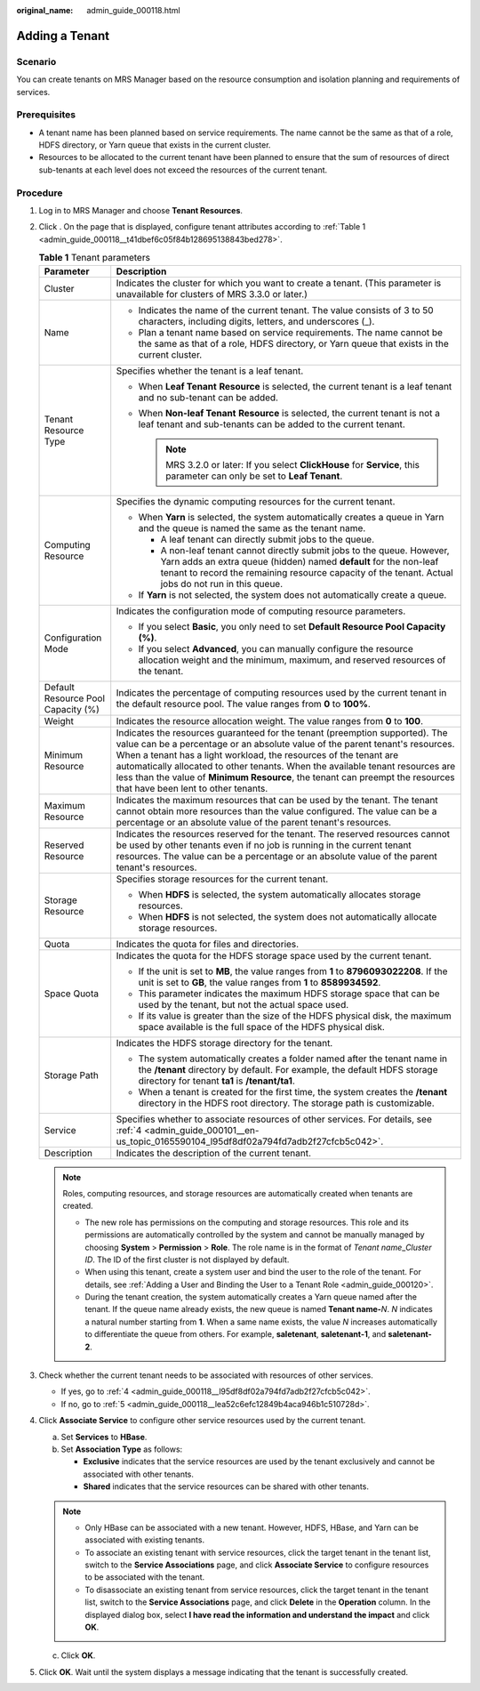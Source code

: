 :original_name: admin_guide_000118.html

.. _admin_guide_000118:

Adding a Tenant
===============

Scenario
--------

You can create tenants on MRS Manager based on the resource consumption and isolation planning and requirements of services.

Prerequisites
-------------

-  A tenant name has been planned based on service requirements. The name cannot be the same as that of a role, HDFS directory, or Yarn queue that exists in the current cluster.
-  Resources to be allocated to the current tenant have been planned to ensure that the sum of resources of direct sub-tenants at each level does not exceed the resources of the current tenant.

Procedure
---------

#. Log in to MRS Manager and choose **Tenant Resources**.

#. Click |image1|. On the page that is displayed, configure tenant attributes according to :ref:`Table 1 <admin_guide_000118__t41dbef6c05f84b128695138843bed278>`.

   .. _admin_guide_000118__t41dbef6c05f84b128695138843bed278:

   .. table:: **Table 1** Tenant parameters

      +------------------------------------+----------------------------------------------------------------------------------------------------------------------------------------------------------------------------------------------------------------------------------------------------------------------------------------------------------------------------------------------------------------------------------------------------------------------------------------------+
      | Parameter                          | Description                                                                                                                                                                                                                                                                                                                                                                                                                                  |
      +====================================+==============================================================================================================================================================================================================================================================================================================================================================================================================================================+
      | Cluster                            | Indicates the cluster for which you want to create a tenant. (This parameter is unavailable for clusters of MRS 3.3.0 or later.)                                                                                                                                                                                                                                                                                                             |
      +------------------------------------+----------------------------------------------------------------------------------------------------------------------------------------------------------------------------------------------------------------------------------------------------------------------------------------------------------------------------------------------------------------------------------------------------------------------------------------------+
      | Name                               | -  Indicates the name of the current tenant. The value consists of 3 to 50 characters, including digits, letters, and underscores (_).                                                                                                                                                                                                                                                                                                       |
      |                                    | -  Plan a tenant name based on service requirements. The name cannot be the same as that of a role, HDFS directory, or Yarn queue that exists in the current cluster.                                                                                                                                                                                                                                                                        |
      +------------------------------------+----------------------------------------------------------------------------------------------------------------------------------------------------------------------------------------------------------------------------------------------------------------------------------------------------------------------------------------------------------------------------------------------------------------------------------------------+
      | Tenant Resource Type               | Specifies whether the tenant is a leaf tenant.                                                                                                                                                                                                                                                                                                                                                                                               |
      |                                    |                                                                                                                                                                                                                                                                                                                                                                                                                                              |
      |                                    | -  When **Leaf Tenant** **Resource** is selected, the current tenant is a leaf tenant and no sub-tenant can be added.                                                                                                                                                                                                                                                                                                                        |
      |                                    | -  When **Non-leaf Tenant** **Resource** is selected, the current tenant is not a leaf tenant and sub-tenants can be added to the current tenant.                                                                                                                                                                                                                                                                                            |
      |                                    |                                                                                                                                                                                                                                                                                                                                                                                                                                              |
      |                                    |    .. note::                                                                                                                                                                                                                                                                                                                                                                                                                                 |
      |                                    |                                                                                                                                                                                                                                                                                                                                                                                                                                              |
      |                                    |       MRS 3.2.0 or later: If you select **ClickHouse** for **Service**, this parameter can only be set to **Leaf Tenant**.                                                                                                                                                                                                                                                                                                                   |
      +------------------------------------+----------------------------------------------------------------------------------------------------------------------------------------------------------------------------------------------------------------------------------------------------------------------------------------------------------------------------------------------------------------------------------------------------------------------------------------------+
      | Computing Resource                 | Specifies the dynamic computing resources for the current tenant.                                                                                                                                                                                                                                                                                                                                                                            |
      |                                    |                                                                                                                                                                                                                                                                                                                                                                                                                                              |
      |                                    | -  When **Yarn** is selected, the system automatically creates a queue in Yarn and the queue is named the same as the tenant name.                                                                                                                                                                                                                                                                                                           |
      |                                    |                                                                                                                                                                                                                                                                                                                                                                                                                                              |
      |                                    |    -  A leaf tenant can directly submit jobs to the queue.                                                                                                                                                                                                                                                                                                                                                                                   |
      |                                    |    -  A non-leaf tenant cannot directly submit jobs to the queue. However, Yarn adds an extra queue (hidden) named **default** for the non-leaf tenant to record the remaining resource capacity of the tenant. Actual jobs do not run in this queue.                                                                                                                                                                                        |
      |                                    |                                                                                                                                                                                                                                                                                                                                                                                                                                              |
      |                                    | -  If **Yarn** is not selected, the system does not automatically create a queue.                                                                                                                                                                                                                                                                                                                                                            |
      +------------------------------------+----------------------------------------------------------------------------------------------------------------------------------------------------------------------------------------------------------------------------------------------------------------------------------------------------------------------------------------------------------------------------------------------------------------------------------------------+
      | Configuration Mode                 | Indicates the configuration mode of computing resource parameters.                                                                                                                                                                                                                                                                                                                                                                           |
      |                                    |                                                                                                                                                                                                                                                                                                                                                                                                                                              |
      |                                    | -  If you select **Basic**, you only need to set **Default Resource Pool Capacity (%)**.                                                                                                                                                                                                                                                                                                                                                     |
      |                                    | -  If you select **Advanced**, you can manually configure the resource allocation weight and the minimum, maximum, and reserved resources of the tenant.                                                                                                                                                                                                                                                                                     |
      +------------------------------------+----------------------------------------------------------------------------------------------------------------------------------------------------------------------------------------------------------------------------------------------------------------------------------------------------------------------------------------------------------------------------------------------------------------------------------------------+
      | Default Resource Pool Capacity (%) | Indicates the percentage of computing resources used by the current tenant in the default resource pool. The value ranges from **0** to **100%**.                                                                                                                                                                                                                                                                                            |
      +------------------------------------+----------------------------------------------------------------------------------------------------------------------------------------------------------------------------------------------------------------------------------------------------------------------------------------------------------------------------------------------------------------------------------------------------------------------------------------------+
      | Weight                             | Indicates the resource allocation weight. The value ranges from **0** to **100**.                                                                                                                                                                                                                                                                                                                                                            |
      +------------------------------------+----------------------------------------------------------------------------------------------------------------------------------------------------------------------------------------------------------------------------------------------------------------------------------------------------------------------------------------------------------------------------------------------------------------------------------------------+
      | Minimum Resource                   | Indicates the resources guaranteed for the tenant (preemption supported). The value can be a percentage or an absolute value of the parent tenant's resources. When a tenant has a light workload, the resources of the tenant are automatically allocated to other tenants. When the available tenant resources are less than the value of **Minimum Resource**, the tenant can preempt the resources that have been lent to other tenants. |
      +------------------------------------+----------------------------------------------------------------------------------------------------------------------------------------------------------------------------------------------------------------------------------------------------------------------------------------------------------------------------------------------------------------------------------------------------------------------------------------------+
      | Maximum Resource                   | Indicates the maximum resources that can be used by the tenant. The tenant cannot obtain more resources than the value configured. The value can be a percentage or an absolute value of the parent tenant's resources.                                                                                                                                                                                                                      |
      +------------------------------------+----------------------------------------------------------------------------------------------------------------------------------------------------------------------------------------------------------------------------------------------------------------------------------------------------------------------------------------------------------------------------------------------------------------------------------------------+
      | Reserved Resource                  | Indicates the resources reserved for the tenant. The reserved resources cannot be used by other tenants even if no job is running in the current tenant resources. The value can be a percentage or an absolute value of the parent tenant's resources.                                                                                                                                                                                      |
      +------------------------------------+----------------------------------------------------------------------------------------------------------------------------------------------------------------------------------------------------------------------------------------------------------------------------------------------------------------------------------------------------------------------------------------------------------------------------------------------+
      | Storage Resource                   | Specifies storage resources for the current tenant.                                                                                                                                                                                                                                                                                                                                                                                          |
      |                                    |                                                                                                                                                                                                                                                                                                                                                                                                                                              |
      |                                    | -  When **HDFS** is selected, the system automatically allocates storage resources.                                                                                                                                                                                                                                                                                                                                                          |
      |                                    | -  When **HDFS** is not selected, the system does not automatically allocate storage resources.                                                                                                                                                                                                                                                                                                                                              |
      +------------------------------------+----------------------------------------------------------------------------------------------------------------------------------------------------------------------------------------------------------------------------------------------------------------------------------------------------------------------------------------------------------------------------------------------------------------------------------------------+
      | Quota                              | Indicates the quota for files and directories.                                                                                                                                                                                                                                                                                                                                                                                               |
      +------------------------------------+----------------------------------------------------------------------------------------------------------------------------------------------------------------------------------------------------------------------------------------------------------------------------------------------------------------------------------------------------------------------------------------------------------------------------------------------+
      | Space Quota                        | Indicates the quota for the HDFS storage space used by the current tenant.                                                                                                                                                                                                                                                                                                                                                                   |
      |                                    |                                                                                                                                                                                                                                                                                                                                                                                                                                              |
      |                                    | -  If the unit is set to **MB**, the value ranges from **1** to **8796093022208**. If the unit is set to **GB**, the value ranges from **1** to **8589934592**.                                                                                                                                                                                                                                                                              |
      |                                    | -  This parameter indicates the maximum HDFS storage space that can be used by the tenant, but not the actual space used.                                                                                                                                                                                                                                                                                                                    |
      |                                    | -  If its value is greater than the size of the HDFS physical disk, the maximum space available is the full space of the HDFS physical disk.                                                                                                                                                                                                                                                                                                 |
      +------------------------------------+----------------------------------------------------------------------------------------------------------------------------------------------------------------------------------------------------------------------------------------------------------------------------------------------------------------------------------------------------------------------------------------------------------------------------------------------+
      | Storage Path                       | Indicates the HDFS storage directory for the tenant.                                                                                                                                                                                                                                                                                                                                                                                         |
      |                                    |                                                                                                                                                                                                                                                                                                                                                                                                                                              |
      |                                    | -  The system automatically creates a folder named after the tenant name in the **/tenant** directory by default. For example, the default HDFS storage directory for tenant **ta1** is **/tenant/ta1**.                                                                                                                                                                                                                                     |
      |                                    | -  When a tenant is created for the first time, the system creates the **/tenant** directory in the HDFS root directory. The storage path is customizable.                                                                                                                                                                                                                                                                                   |
      +------------------------------------+----------------------------------------------------------------------------------------------------------------------------------------------------------------------------------------------------------------------------------------------------------------------------------------------------------------------------------------------------------------------------------------------------------------------------------------------+
      | Service                            | Specifies whether to associate resources of other services. For details, see :ref:`4 <admin_guide_000101__en-us_topic_0165590104_l95df8df02a794fd7adb2f27cfcb5c042>`.                                                                                                                                                                                                                                                                        |
      +------------------------------------+----------------------------------------------------------------------------------------------------------------------------------------------------------------------------------------------------------------------------------------------------------------------------------------------------------------------------------------------------------------------------------------------------------------------------------------------+
      | Description                        | Indicates the description of the current tenant.                                                                                                                                                                                                                                                                                                                                                                                             |
      +------------------------------------+----------------------------------------------------------------------------------------------------------------------------------------------------------------------------------------------------------------------------------------------------------------------------------------------------------------------------------------------------------------------------------------------------------------------------------------------+

   .. note::

      Roles, computing resources, and storage resources are automatically created when tenants are created.

      -  The new role has permissions on the computing and storage resources. This role and its permissions are automatically controlled by the system and cannot be manually managed by choosing **System** > **Permission** > **Role**. The role name is in the format of *Tenant name*\ \_\ *Cluster ID*. The ID of the first cluster is not displayed by default.
      -  When using this tenant, create a system user and bind the user to the role of the tenant. For details, see :ref:`Adding a User and Binding the User to a Tenant Role <admin_guide_000120>`.
      -  During the tenant creation, the system automatically creates a Yarn queue named after the tenant. If the queue name already exists, the new queue is named **Tenant name-**\ *N*. *N* indicates a natural number starting from **1**. When a same name exists, the value *N* increases automatically to differentiate the queue from others. For example, **saletenant**, **saletenant-1**, and **saletenant-2**.

#. Check whether the current tenant needs to be associated with resources of other services.

   -  If yes, go to :ref:`4 <admin_guide_000118__l95df8df02a794fd7adb2f27cfcb5c042>`.
   -  If no, go to :ref:`5 <admin_guide_000118__lea52c6efc12849b4aca946b1c510728d>`.

#. .. _admin_guide_000118__l95df8df02a794fd7adb2f27cfcb5c042:

   Click **Associate Service** to configure other service resources used by the current tenant.

   a. Set **Services** to **HBase**.
   b. Set **Association Type** as follows:

      -  **Exclusive** indicates that the service resources are used by the tenant exclusively and cannot be associated with other tenants.
      -  **Shared** indicates that the service resources can be shared with other tenants.

   .. note::

      -  Only HBase can be associated with a new tenant. However, HDFS, HBase, and Yarn can be associated with existing tenants.
      -  To associate an existing tenant with service resources, click the target tenant in the tenant list, switch to the **Service Associations** page, and click **Associate Service** to configure resources to be associated with the tenant.
      -  To disassociate an existing tenant from service resources, click the target tenant in the tenant list, switch to the **Service Associations** page, and click **Delete** in the **Operation** column. In the displayed dialog box, select **I have read the information and understand the impact** and click **OK**.

   c. Click **OK**.

#. .. _admin_guide_000118__lea52c6efc12849b4aca946b1c510728d:

   Click **OK**. Wait until the system displays a message indicating that the tenant is successfully created.

.. |image1| image:: /_static/images/en-us_image_0000001442494033.png
